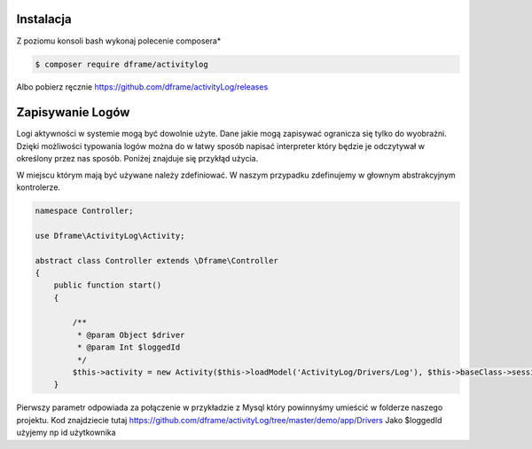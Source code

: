 Instalacja
----------

Z poziomu konsoli bash wykonaj polecenie composera*

.. code-block:: bash

 $ composer require dframe/activitylog

Albo pobierz ręcznie https://github.com/dframe/activityLog/releases

Zapisywanie Logów
----------

Logi aktywności w systemie mogą być dowolnie użyte. Dane jakie mogą zapisywać ogranicza się tylko do wyobraźni. Dzięki możliwości typowania logów można do w łatwy sposób napisać interpreter który będzie je odczytywał w określony przez nas sposób. 
Poniżej znajduje się przykłąd użycia.

W miejscu którym mają być używane należy zdefiniować. W naszym przypadku zdefinujemy w głownym abstrakcyjnym kontrolerze.

.. code-block:: php

 namespace Controller;

 use Dframe\ActivityLog\Activity;

 abstract class Controller extends \Dframe\Controller
 {
     public function start()
     {   

         /** 
          * @param Object $driver
          * @param Int $loggedId
          */
         $this->activity = new Activity($this->loadModel('ActivityLog/Drivers/Log'), $this->baseClass->session->get('id', 0));
     }
 
Pierwszy parametr odpowiada za połączenie w przykładzie z Mysql który powinnyśmy umieścić w folderze naszego projektu. Kod znajdziecie tutaj https://github.com/dframe/activityLog/tree/master/demo/app/Drivers
Jako $loggedId użyjemy np id użytkownika 
